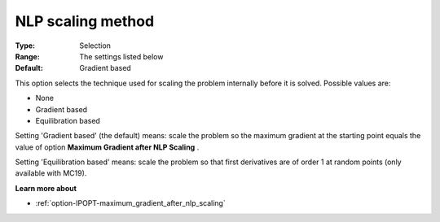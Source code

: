 

.. _option-IPOPT-nlp_scaling_method:


NLP scaling method
==================



:Type:	Selection	
:Range:	The settings listed below	
:Default:	Gradient based	



This option selects the technique used for scaling the problem internally before it is solved. Possible values are:



*	None
*	Gradient based
*	Equilibration based




Setting 'Gradient based' (the default) means: scale the problem so the maximum gradient at the starting point equals the value of option **Maximum Gradient after NLP Scaling** .





Setting 'Equilibration based' means: scale the problem so that first derivatives are of order 1 at random points (only available with MC19).





**Learn more about** 

*	:ref:`option-IPOPT-maximum_gradient_after_nlp_scaling` 
